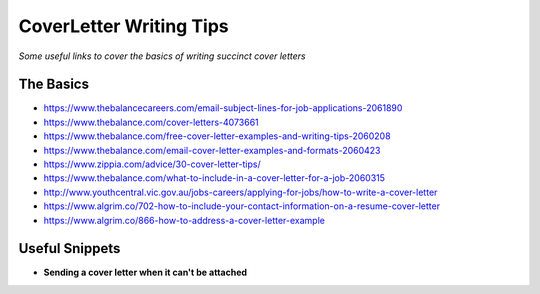 **********************************
CoverLetter Writing Tips
**********************************

*Some useful links to cover the basics of writing succinct cover letters*

##########
The Basics
##########
- https://www.thebalancecareers.com/email-subject-lines-for-job-applications-2061890

- https://www.thebalance.com/cover-letters-4073661
   
- https://www.thebalance.com/free-cover-letter-examples-and-writing-tips-2060208

- https://www.thebalance.com/email-cover-letter-examples-and-formats-2060423
   
- https://www.zippia.com/advice/30-cover-letter-tips/
   
- https://www.thebalance.com/what-to-include-in-a-cover-letter-for-a-job-2060315
   
- http://www.youthcentral.vic.gov.au/jobs-careers/applying-for-jobs/how-to-write-a-cover-letter

- https://www.algrim.co/702-how-to-include-your-contact-information-on-a-resume-cover-letter

- https://www.algrim.co/866-how-to-address-a-cover-letter-example


################
Useful Snippets
################

- **Sending a cover letter when it can't be attached**

.. code-block:: Ruby
   :linenos:
   
   Hi <name-of-HR>,
   
   Good <time-of-day>! I hope that you are doing well.
   
   Kindly find a brief note on my motivation to join <company> as a <exact-position> here 
   
   I appreciate you taking the time to consider my application and look forward to hear from you.
   
   Have a nice day :)
   
   Kind Regards,
   <your-name>
